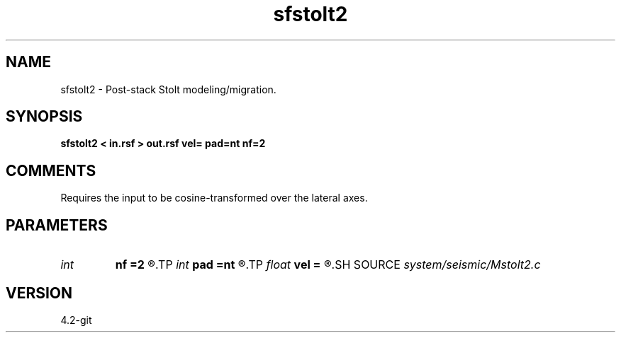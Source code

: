 .TH sfstolt2 1  "APRIL 2023" Madagascar "Madagascar Manuals"
.SH NAME
sfstolt2 \- Post-stack Stolt modeling/migration. 
.SH SYNOPSIS
.B sfstolt2 < in.rsf > out.rsf vel= pad=nt nf=2
.SH COMMENTS

Requires the input to be cosine-transformed over the lateral axes.

.SH PARAMETERS
.PD 0
.TP
.I int    
.B nf
.B =2
.R  	Interpolation accuracy
.TP
.I int    
.B pad
.B =nt
.R  	padding on the time axis
.TP
.I float  
.B vel
.B =
.R  	Constant velocity (use negative velocity for modeling)
.SH SOURCE
.I system/seismic/Mstolt2.c
.SH VERSION
4.2-git
